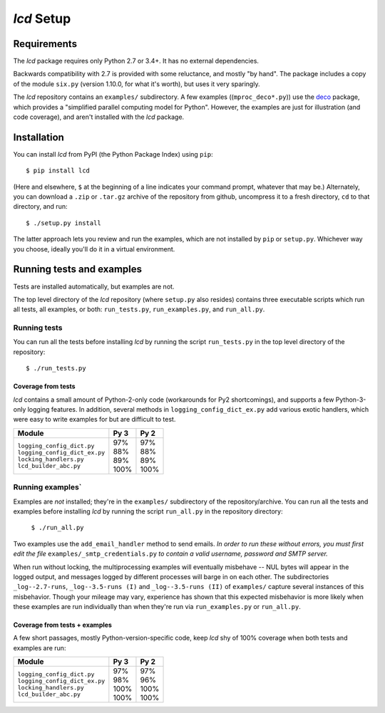`lcd` Setup
===============

.. todo::
    Blahh blah blah

Requirements
---------------

The `lcd` package requires only Python 2.7 or 3.4+. It has no external
dependencies.

Backwards compatibility with 2.7 is provided with some reluctance, and mostly
"by hand". The package includes a copy of the module ``six.py`` (version 1.10.0,
for what it's worth), but uses it very sparingly.

The `lcd` repository contains an ``examples/`` subdirectory. A few examples
((``mproc_deco*.py``)) use the `deco <https://github.com/alex-sherman/deco>`_
package, which provides a "simplified parallel computing model for Python".
However, the examples are just for illustration (and code coverage), and aren't
installed with the `lcd` package.

Installation
---------------

You can install `lcd` from PyPI (the Python Package Index) using ``pip``::

    $ pip install lcd

(Here and elsewhere, ``$`` at the beginning of a line indicates your command
prompt, whatever that may be.) Alternately, you can download a ``.zip`` or
``.tar.gz`` archive of the repository from github, uncompress it to a fresh
directory, ``cd`` to that directory, and run::

    $ ./setup.py install

The latter approach lets you review and run the examples, which are not
installed by ``pip`` or ``setup.py``. Whichever way you choose, ideally you'll
do it in a virtual environment.


Running tests and examples
------------------------------

Tests are installed automatically, but examples are not.

The top level directory of the `lcd` repository (where ``setup.py`` also
resides) contains three executable scripts which run all tests, all examples,
or both: ``run_tests.py``, ``run_examples.py``, and ``run_all.py``.

Running tests
++++++++++++++

You can run all the tests before installing `lcd` by running the script
``run_tests.py`` in the top level directory of the repository::

    $ ./run_tests.py

Coverage from tests
~~~~~~~~~~~~~~~~~~~

`lcd` contains a small amount of Python-2-only code (workarounds
for Py2 shortcomings), and supports a few Python-3-only logging features.
In addition, several methods in ``logging_config_dict_ex.py`` add various
exotic handlers, which were easy to write examples for but are difficult
to test.

+--------------------------------+--------+-------+
|| Module                        || Py 3  || Py 2 |
+================================+========+=======+
|| ``logging_config_dict.py``    || \97%  || \97% |
|| ``logging_config_dict_ex.py`` || \88%  || \88% |
|| ``locking_handlers.py``       || \89%  || \89% |
|| ``lcd_builder_abc.py``        || 100%  || 100% |
+--------------------------------+--------+-------+


Running examples`
++++++++++++++++++

Examples are *not* installed; they're in the ``examples/`` subdirectory of the
repository/archive. You can run all the tests and examples before installing
`lcd` by running the script ``run_all.py`` in the repository directory:

    ``$ ./run_all.py``

Two examples use the ``add_email_handler`` method to send emails. *In order to
run these without errors, you must first edit the file*
``examples/_smtp_credentials.py`` *to contain a valid username, password and
SMTP server.*

When run without locking, the multiprocessing examples will eventually
misbehave -- NUL bytes will appear in the logged output, and messages logged by
different processes will barge in on each other. The subdirectories
``_log--2.7-runs``, ``_log--3.5-runs (I)`` and ``_log--3.5-runs (II)`` of
``examples/`` capture several instances of this misbehavior. Though your mileage
may vary, experience has shown that this expected misbehavior is more likely
when these examples are run individually than when they're run via
``run_examples.py`` or ``run_all.py``.

Coverage from tests + examples
~~~~~~~~~~~~~~~~~~~~~~~~~~~~~~~

A few short passages, mostly Python-version-specific code, keep `lcd` shy of
100% coverage when both tests and examples are run:

+--------------------------------+--------+-------+
|| Module                        || Py 3  || Py 2 |
+================================+========+=======+
|| ``logging_config_dict.py``    || \97%  || \97% |
|| ``logging_config_dict_ex.py`` || \98%  || \96% |
|| ``locking_handlers.py``       || 100%  || 100% |
|| ``lcd_builder_abc.py``        || 100%  || 100% |
+--------------------------------+--------+-------+
